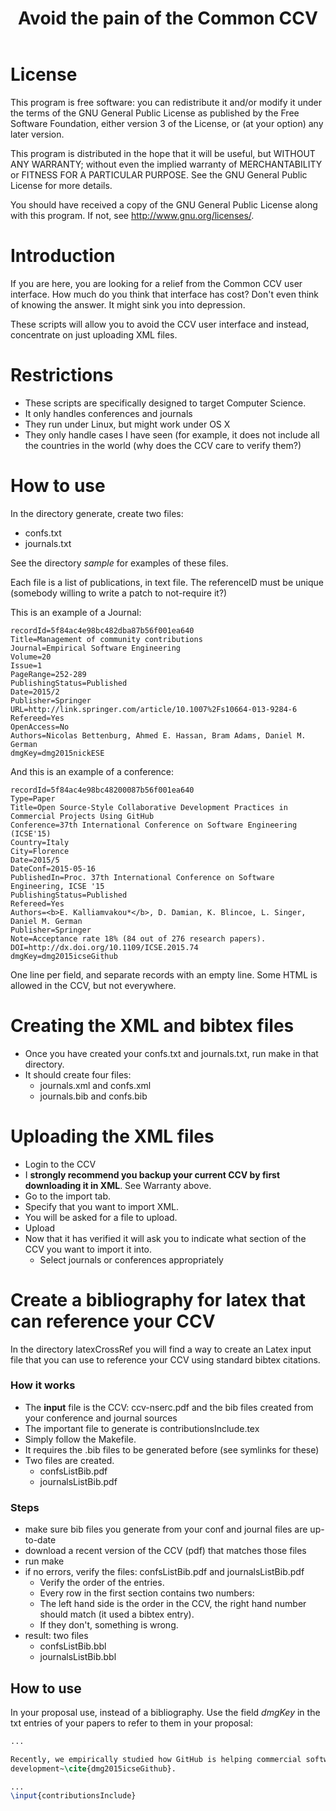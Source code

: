 #+STARTUP: showall
#+STARTUP: lognotestate
#+TAGS:
#+SEQ_TODO: TODO STARTED DONE DEFERRED CANCELLED | WAITING DELEGATED APPT
#+DRAWERS: HIDDEN STATE
#+TITLE: Avoid the pain of the Common CCV
#+CATEGORY: todo

* License

This program is free software: you can redistribute it and/or modify it under the terms of the GNU General Public License as published by the Free Software
    Foundation, either version 3 of the License, or (at your option) any later version.

This program is distributed in the hope that it will be useful, but WITHOUT ANY WARRANTY; without even the implied warranty of MERCHANTABILITY or FITNESS FOR A
PARTICULAR PURPOSE.  See the GNU General Public License for more details.

You should have received a copy of the GNU General Public License along with this program.  If not, see <http://www.gnu.org/licenses/>.

* Introduction

If you are here, you are looking for a relief from the Common CCV user interface. How much do you think that interface has cost? Don't even think of knowing the
answer. It might sink you into depression.

These scripts will allow you to avoid the CCV user interface and instead, concentrate on just uploading XML files. 

* Restrictions

- These scripts are specifically designed to target Computer Science. 
- It only handles conferences  and journals
- They run under Linux, but might work under OS X
- They only handle cases I have seen (for example, it does not include all the countries in the world (why does the CCV care to verify them?)

* How to use

In the directory generate, create two files:

- confs.txt
- journals.txt

See the directory [[sample]] for examples of these files.

Each file is a list of publications, in text file. The referenceID must be unique (somebody willing to write a patch to not-require it?)

This is an example of a Journal:

#+BEGIN_SRC 
recordId=5f84ac4e98bc482dba87b56f001ea640
Title=Management of community contributions
Journal=Empirical Software Engineering
Volume=20
Issue=1
PageRange=252-289
PublishingStatus=Published
Date=2015/2
Publisher=Springer
URL=http://link.springer.com/article/10.1007%2Fs10664-013-9284-6
Refereed=Yes
OpenAccess=No
Authors=Nicolas Bettenburg, Ahmed E. Hassan, Bram Adams, Daniel M. German
dmgKey=dmg2015nickESE
#+END_SRC

And this is an example of a conference:

#+BEGIN_SRC 
recordId=5f84ac4e98bc48200087b56f001ea640
Type=Paper
Title=Open Source-Style Collaborative Development Practices in Commercial Projects Using GitHub
Conference=37th International Conference on Software Engineering (ICSE'15)
Country=Italy
City=Florence
Date=2015/5
DateConf=2015-05-16
PublishedIn=Proc. 37th International Conference on Software Engineering, ICSE '15
PublishingStatus=Published
Refereed=Yes
Authors=<b>E. Kalliamvakou*</b>, D. Damian, K. Blincoe, L. Singer, Daniel M. German
Publisher=Springer
Note=Acceptance rate 18% (84 out of 276 research papers).
DOI=http://dx.doi.org/10.1109/ICSE.2015.74
dmgKey=dmg2015icseGithub
#+END_SRC

One line per field, and separate records with an empty line. Some HTML is allowed in the CCV, but not everywhere.

* Creating the XML and bibtex files

- Once you have created your confs.txt and journals.txt, run make in that directory.
- It should create four files: 
  - journals.xml and confs.xml 
  - journals.bib and confs.bib
  
* Uploading the XML files

- Login to the CCV
- I *strongly recommend you backup your current CCV by first downloading it in XML*. See Warranty above.
- Go to the import tab.
- Specify that you want to import XML. 
- You will be asked for a file to upload. 
- Upload
- Now that it has verified it will ask you to indicate what section of the CCV you want to import it into.
  - Select journals or conferences appropriately

* Create a bibliography for latex that can reference your CCV

In the directory latexCrossRef you will find a way to create an Latex input file that you can use to reference your CCV using standard bibtex citations.

*** How it works

- The *input* file is the CCV: ccv-nserc.pdf and the bib files created from your conference and journal sources
- The important file to generate is contributionsInclude.tex
- Simply follow the Makefile.
- It requires the .bib files to be generated before (see symlinks for these)
- Two files are created. 
   - confsListBib.pdf
   - journalsListBib.pdf


*** Steps

  - make sure bib files you generate from your conf and journal files are up-to-date
  - download a recent version of the CCV (pdf) that matches those files
  - run make
  - if no errors, verify the files: confsListBib.pdf and journalsListBib.pdf
     - Verify the order of the entries. 
     - Every row in the first section contains two numbers:
     - The left hand side is the order in the CCV, the right hand number should match (it used a bibtex entry). 
     - If they don't, something is wrong.
  - result: two files
    - confsListBib.bbl
    - journalsListBib.bbl

** How to use

In your proposal use, instead of a bibliography. Use the field /dmgKey/ in the txt entries of your papers to refer to them in your proposal:

#+BEGIN_SRC LaTeX
...

Recently, we empirically studied how GitHub is helping commercial software
development~\cite{dmg2015icseGithub}. 

...
\input{contributionsInclude}

#+END_SRC





